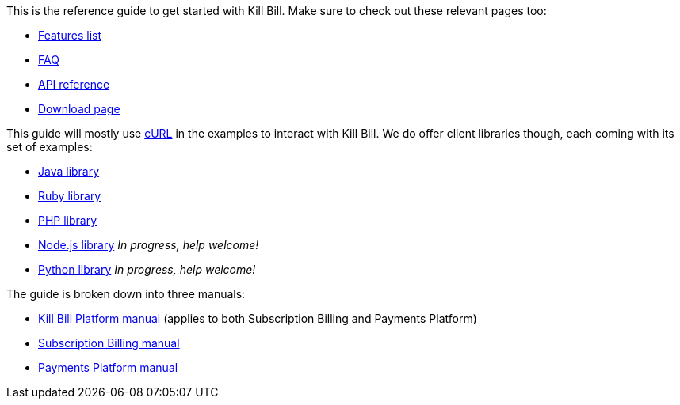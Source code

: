 This is the reference guide to get started with Kill Bill. Make sure to check out these relevant pages too:

* http://killbill.io/features[Features list]
* http://killbill.io/faq[FAQ]
* http://killbill.io/api[API reference]
* http://killbill.io/downloads[Download page]

This guide will mostly use http://curl.haxx.se/[cURL] in the examples to interact with Kill Bill. We do offer client libraries though, each coming with its set of examples:

* http://github.com/killbill/killbill-client-java[Java library]
* http://github.com/killbill/killbill-client-ruby[Ruby library]
* http://github.com/killbill/killbill-client-php[PHP library]
* http://github.com/killbill/killbill-client-js[Node.js library] _In progress, help welcome!_
* http://github.com/killbill/killbill-client-python[Python library] _In progress, help welcome!_

The guide is broken down into three manuals:

* http://killbill.io/userguide/platform-userguide/[Kill Bill Platform manual] (applies to both Subscription Billing and Payments Platform)
* http://killbill.io/userguide/subscriptions-userguide/[Subscription Billing manual]
* http://killbill.io/userguide/payments-userguide/[Payments Platform manual]